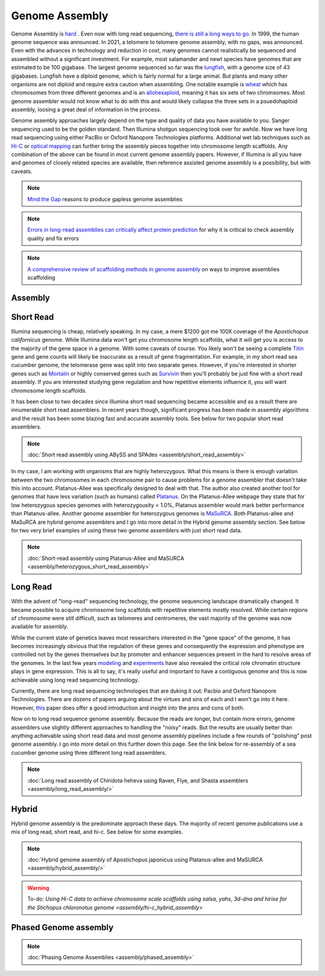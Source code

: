 Genome Assembly
===============

.. _Genome Assembly:

Genome Assembly is `hard <https://journals.plos.org/plosbiology/article?id=10.1371/journal.pbio.2005894>`_ . Even now with long read sequencing, `there is still a long ways to go <https://www.nature.com/articles/s41592-021-01057-y>`_. In 1999, the human genome sequence was announced. In 2021, a telomere to telomere genome assembly, with no gaps, was announced. Even with the advances in technology and reduction in cost, many genomes cannot realistically be sequenced and assembled without a significant investment. For example, most salamander and newt species have genomes that are estimated to be 100 gigabase. The largest genome sequenced so far was the `lungfish <https://www.nature.com/articles/s41586-021-03198-8?#Sec2>`_, with a genome size of 43 gigabases. Lungfish have a diploid genome, which is fairly normal for a large animal. But plants and many other organisms are not diploid and require extra caution when assembling. One notable example is `wheat <https://www.sciencedirect.com/science/article/pii/S1672022920300590>`_ which has chromosomes from three different genomes and is an `allohexaploid <https://www.nature.com/articles/s41586-020-2961-x0>`_, meaning it has six sets of two chromsomes. Most genome assembler would not know what to do with this and would likely collapse the three sets in a psuedohaploid assembly, loosing a great deal of information in the process. 

Genome assembly approaches largely depend on the type and quality of data you have available to you. Sanger sequencing used to be the golden standard. Then Illumina shotgun sequencing took over for awhile. Now we have long read sequencing using either PacBio or Oxford Nanopore Technologies platforms. Additional wet lab techniques such as `Hi-C <https://en.wikipedia.org/wiki/Chromosome_conformation_capture#Hi-C_(all-vs-all)>`_ or `optical mapping <https://en.wikipedia.org/wiki/Optical_mapping>`_ can further bring the assembly pieces together into chromosome length scaffolds. Any combination of the above can be found in most current genome assembly papers. However, if Illumina is all you have and genomes of closely related species are available, then reference assisted genome assembly is a possibility, but with caveats. 

.. note:: `Mind the Gap <https://www.sciencedirect.com/science/article/abs/pii/S1087184515300220>`_ reasons to produce gapless genome assemblies
.. note:: `Errors in long-read assemblies can critically affect protein prediction <https://www.nature.com/articles/s41587-018-0004-z>`_ for why it is critical to check assembly quality and fix errors
.. note:: `A comprehensive review of scaffolding methods in genome assembly <https://academic.oup.com/bib/article-abstract/22/5/bbab033/6149347?redirectedFrom=fulltext>`_ on ways to improve assemblies scaffolding

Assembly
--------

Short Read
----------

Illumina sequencing is cheap, relatively speaking. In my case, a mere $1200 got me 100X coverage of the *Apostichopus californicus* genome. While Illumina data won't get you chromosome length scaffolds, what it will get you is access to the majority of the gene space in a genome. With some caveats of course. You likely won't be seeing a complete `Titin <https://en.wikipedia.org/wiki/Titin>`_ gene and gene counts will likely be inaccurate as a result of gene fragmentation. For example, in my short read sea cucumber genome, the telomerase gene was split into two separate genes. However, if you're interested in shorter genes such as `Mortalin <https://en.wikipedia.org/wiki/HSPA9>`_ or highly conserved genes such as `Survivin <https://en.wikipedia.org/wiki/Survivin>`_ then you'll probably be just fine with a short read assembly. If you are interested studying gene regulation and how repetitive elements influence it, you will want chromosome length scaffolds. 

It has been close to two decades since Illumina short read sequencing became accessible and as a result there are innumerable short read assemblers. In recent years though, significant progress has been made in assembly algorithms and the result has been some blazing fast and accurate assembly tools. See below for two popular short read assemblers.

.. note:: :doc:`Short read assembly using ABySS and SPAdes <assembly/short_read_assembly>`

In my case, I am working with organisms that are highly heterozygous. What this means is there is enough variation between the two chromosomes in each chromosome pair to cause problems for a genome assembler that doesn't take this into account. Platanus-Allee was specifically designed to deal with that. The author also created another tool for genomes that have less variation (such as humans) called `Platanus <http://platanus.bio.titech.ac.jp/platanus-assembler>`_. On the Platanus-Allee webpage they state that for low heterozygous species genomes with heterozygousity < 1.0%, Platanus assembler would mark better performance than Platanus-allee. Another genome assembler for heterozygous genomes is `MaSuRCA <https://academic.oup.com/bioinformatics/article/29/21/2669/195975?login=true>`_. Both Platanus-allee and MaSuRCA are hybrid genome assemblers and I go into more detail in the Hybrid genome assembly section. See below for two very brief examples of using these two genome assemblers with just short read data. 


.. note:: :doc:`Short-read assembly using Platanus-Allee and MaSURCA <assembly/heterozygous_short_read_assembly>`

Long Read
---------

With the advent of "long-read" sequencing technology, the genome sequencing landscape dramatically changed. It became possible to acquire chromosome long scaffolds with repetitive elements mostly resolved. While certain regions of chromosome were still difficult, such as telomeres and centromeres, the vast majority of the genome was now available for assembly.

While the current state of genetics leaves most researchers interested in the "gene space" of the genome, it has becomes increasingly obvious that the regulation of these genes and consequently the expression and phenotype are controlled not by the genes themselves but by promoter and enhancer sequences present in the hard to resolve areas of the genomes. In the last few years `modeling <https://www.nature.com/articles/s41467-021-25875-y>`_ and `experiments <https://www.sciencedirect.com/science/article/abs/pii/S0959437X2030037X>`_ have also revealed the critical role chromatin structure plays in gene expression. This is all to say, it's really useful and important to have a contiguous genome and this is now achievable using long read sequencing technology. 

Currently, there are long read sequencing technologies that are duking it out: Pacbio and Oxford Nanopore Technologies. There are dozens of papers arguing about the virtues and sins of each and I won't go into it here. However, `this <https://genomebiology.biomedcentral.com/articles/10.1186/s13059-020-1935-5>`_ paper does offer a good introduction and insight into the pros and cons of both. 

Now on to long read sequence genome assembly. Because the reads are longer, but contain more errors, genome assemblers use slightly different approaches to handling the "noisy" reads. But the results are usually better than anything achievable using short read data and most genome assembly pipelines include a few rounds of "polishing" post genome assembly. I go into more detail on this further down this page. See the link below for re-assembly of a sea cucumber genome using three different long read assemblers. 

.. note:: :doc:`Long read assembly of Chiridota heheva using Raven, Flye, and Shasta assemblers <assembly/long_read_assembly/>`

Hybrid
------

Hybrid genome assembly is the predominate approach these days. The majority of recent genome publications use a mix of long read, short read, and hi-c. See below for some examples. 


.. note:: :doc:`Hybrid genome assembly of Apostichopus japonicus using Platanus-allee and MaSURCA <assembly/hybrid_assembly/>`
.. warning:: To-do: `Using Hi-C data to achieve chromosome scale scaffolds using salsa, yahs, 3d-dna and hirise for the Stichopus chloronotus genome <assembly/hi-c_hybrid_assembly>`

Phased Genome assembly
----------------------

.. note:: :doc:`Phasing Genome Assemblies <assembly/phased_assembly>`